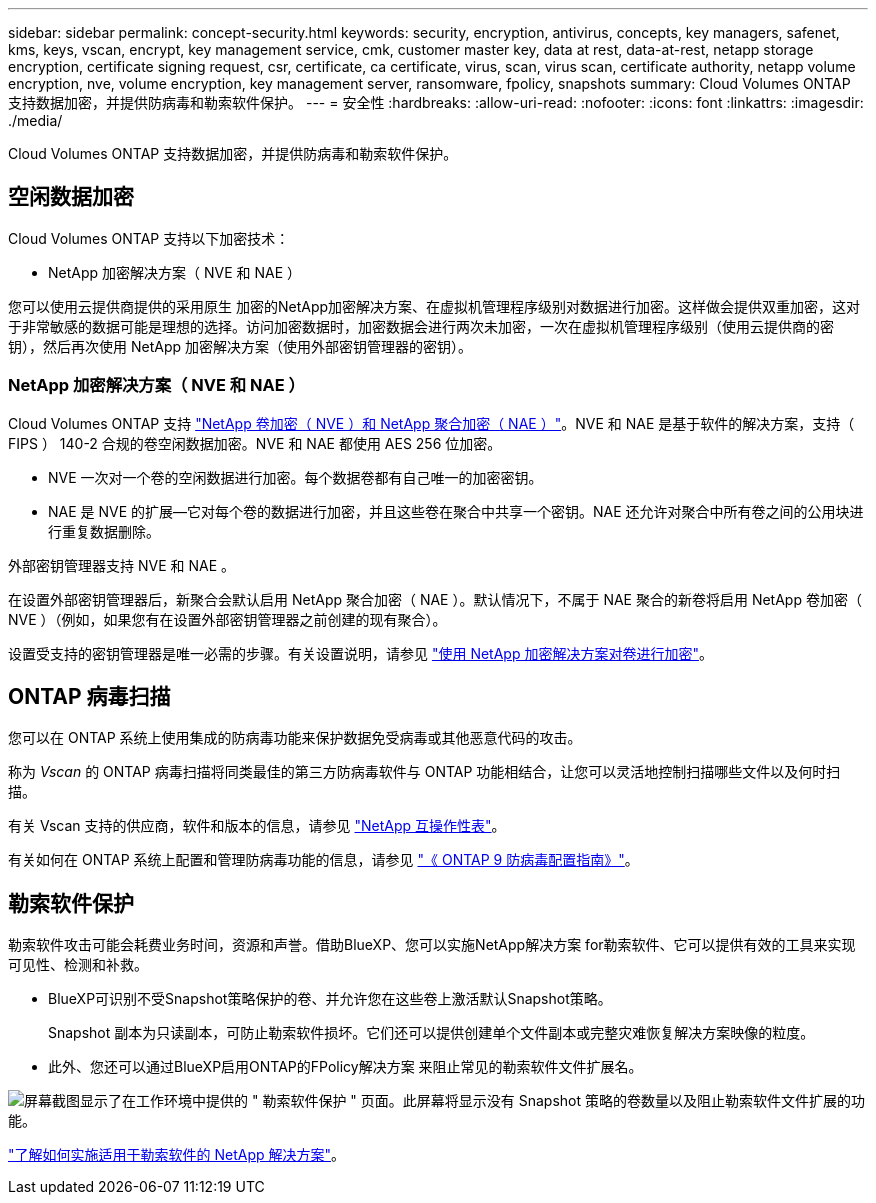 ---
sidebar: sidebar 
permalink: concept-security.html 
keywords: security, encryption, antivirus, concepts, key managers, safenet, kms, keys, vscan, encrypt, key management service, cmk, customer master key, data at rest, data-at-rest, netapp storage encryption, certificate signing request, csr, certificate, ca certificate, virus, scan, virus scan, certificate authority, netapp volume encryption, nve, volume encryption, key management server, ransomware, fpolicy, snapshots 
summary: Cloud Volumes ONTAP 支持数据加密，并提供防病毒和勒索软件保护。 
---
= 安全性
:hardbreaks:
:allow-uri-read: 
:nofooter: 
:icons: font
:linkattrs: 
:imagesdir: ./media/


[role="lead"]
Cloud Volumes ONTAP 支持数据加密，并提供防病毒和勒索软件保护。



== 空闲数据加密

Cloud Volumes ONTAP 支持以下加密技术：

* NetApp 加密解决方案（ NVE 和 NAE ）


ifdef::aws[]

* AWS 密钥管理服务


endif::aws[]

ifdef::azure[]

* Azure 存储服务加密


endif::azure[]

ifdef::gcp[]

* Google Cloud Platform 默认加密


endif::gcp[]

您可以使用云提供商提供的采用原生 加密的NetApp加密解决方案、在虚拟机管理程序级别对数据进行加密。这样做会提供双重加密，这对于非常敏感的数据可能是理想的选择。访问加密数据时，加密数据会进行两次未加密，一次在虚拟机管理程序级别（使用云提供商的密钥），然后再次使用 NetApp 加密解决方案（使用外部密钥管理器的密钥）。



=== NetApp 加密解决方案（ NVE 和 NAE ）

Cloud Volumes ONTAP 支持 https://www.netapp.com/us/media/ds-3899.pdf["NetApp 卷加密（ NVE ）和 NetApp 聚合加密（ NAE ）"^]。NVE 和 NAE 是基于软件的解决方案，支持（ FIPS ） 140-2 合规的卷空闲数据加密。NVE 和 NAE 都使用 AES 256 位加密。

* NVE 一次对一个卷的空闲数据进行加密。每个数据卷都有自己唯一的加密密钥。
* NAE 是 NVE 的扩展—它对每个卷的数据进行加密，并且这些卷在聚合中共享一个密钥。NAE 还允许对聚合中所有卷之间的公用块进行重复数据删除。


外部密钥管理器支持 NVE 和 NAE 。

ifdef::azure[]

endif::azure[]

ifdef::gcp[]

endif::gcp[]

在设置外部密钥管理器后，新聚合会默认启用 NetApp 聚合加密（ NAE ）。默认情况下，不属于 NAE 聚合的新卷将启用 NetApp 卷加密（ NVE ）（例如，如果您有在设置外部密钥管理器之前创建的现有聚合）。

设置受支持的密钥管理器是唯一必需的步骤。有关设置说明，请参见 link:task-encrypting-volumes.html["使用 NetApp 加密解决方案对卷进行加密"]。

ifdef::aws[]



=== AWS 密钥管理服务

在 AWS 中启动 Cloud Volumes ONTAP 系统时，您可以使用启用数据加密 http://docs.aws.amazon.com/kms/latest/developerguide/overview.html["AWS 密钥管理服务（ KMS ）"^]。BlueXP使用客户主密钥(CMK)请求数据密钥。


TIP: 创建 Cloud Volumes ONTAP 系统后，您无法更改 AWS 数据加密方法。

如果要使用此加密选项，则必须确保正确设置 AWS KMS 。有关详细信息，请参见 link:task-setting-up-kms.html["设置 AWS KMS"]。

endif::aws[]

ifdef::azure[]



=== Azure 存储服务加密

数据会使用在 Azure 中的 Cloud Volumes ONTAP 上自动加密 https://azure.microsoft.com/en-us/documentation/articles/storage-service-encryption/["Azure 存储服务加密"^] 使用 Microsoft 管理的密钥。

如果愿意，您可以使用自己的加密密钥。 link:task-set-up-azure-encryption.html["了解如何设置 Cloud Volumes ONTAP 以在 Azure 中使用客户管理的密钥"]。

endif::azure[]

ifdef::gcp[]



=== Google Cloud Platform 默认加密

https://cloud.google.com/security/encryption-at-rest/["Google Cloud Platform 空闲数据加密"^] 默认情况下， Cloud Volumes ONTAP 处于启用状态。无需设置。

虽然Google Cloud Storage始终会在数据写入磁盘之前对数据进行加密、但您可以使用BlueXP API创建一个使用_customer-managed encryption keys_的Cloud Volumes ONTAP 系统。这些密钥可通过云密钥管理服务在 GCP 中生成和管理。 link:task-setting-up-gcp-encryption.html["了解更多信息。"]。

endif::gcp[]



== ONTAP 病毒扫描

您可以在 ONTAP 系统上使用集成的防病毒功能来保护数据免受病毒或其他恶意代码的攻击。

称为 _Vscan_ 的 ONTAP 病毒扫描将同类最佳的第三方防病毒软件与 ONTAP 功能相结合，让您可以灵活地控制扫描哪些文件以及何时扫描。

有关 Vscan 支持的供应商，软件和版本的信息，请参见 http://mysupport.netapp.com/matrix["NetApp 互操作性表"^]。

有关如何在 ONTAP 系统上配置和管理防病毒功能的信息，请参见 http://docs.netapp.com/ontap-9/topic/com.netapp.doc.dot-cm-acg/home.html["《 ONTAP 9 防病毒配置指南》"^]。



== 勒索软件保护

勒索软件攻击可能会耗费业务时间，资源和声誉。借助BlueXP、您可以实施NetApp解决方案 for勒索软件、它可以提供有效的工具来实现可见性、检测和补救。

* BlueXP可识别不受Snapshot策略保护的卷、并允许您在这些卷上激活默认Snapshot策略。
+
Snapshot 副本为只读副本，可防止勒索软件损坏。它们还可以提供创建单个文件副本或完整灾难恢复解决方案映像的粒度。

* 此外、您还可以通过BlueXP启用ONTAP的FPolicy解决方案 来阻止常见的勒索软件文件扩展名。


image:screenshot_ransomware_protection.gif["屏幕截图显示了在工作环境中提供的 \" 勒索软件保护 \" 页面。此屏幕将显示没有 Snapshot 策略的卷数量以及阻止勒索软件文件扩展的功能。"]

link:task-protecting-ransomware.html["了解如何实施适用于勒索软件的 NetApp 解决方案"]。
